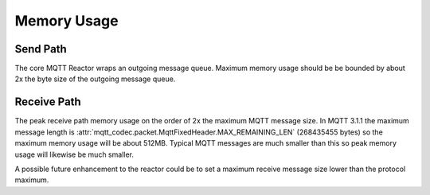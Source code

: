 =============
Memory Usage
=============


Send Path
==========

The core MQTT Reactor wraps an outgoing message queue.  Maximum memory
usage should be be bounded by about 2x the byte size of the outgoing
message queue.

Receive Path
=============

The peak receive path memory usage on the order of 2x the maximum MQTT
message size.  In MQTT 3.1.1 the maximum message length is
:attr:`mqtt_codec.packet.MqttFixedHeader.MAX_REMAINING_LEN`
(268435455 bytes) so the maximum memory usage will be about 512MB.
Typical MQTT messages are much smaller than this so peak memory usage
will likewise be much smaller.

A possible future enhancement to the reactor could be to set a maximum
receive message size lower than the protocol maximum.
